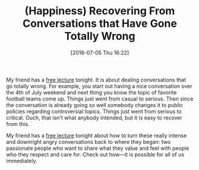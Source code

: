 #+BLOG: wisdomandwonder
#+POSTID: 10778
#+ORG2BLOG:
#+DATE: [2018-07-05 Thu 16:22]
#+OPTIONS: toc:nil num:nil todo:nil pri:nil tags:nil ^:nil
#+CATEGORY: Article
#+TAGS: Happiness, Health, philosophy, Yoga
#+TITLE: (Happiness) Recovering From Conversations that Have Gone Totally Wrong

My friend has a [[https://aliveandhealthy.us2.list-manage.com/track/click?u=58f0864c9904e2c3363c97238&id=5a16792735&e=9e7d96d44b][free lecture]] tonight. It is about dealing conversations that go
totally wrong. For example, you start out having a nice conversation over the
4th of July weekend and next thing you know the topic of favorite football
teams come up. Things just went from casual to serious. Then since the
conversation is already going so well somebody changes it to public policies
regarding controversial topics. Things just went from serious to critical.
Ouch, that isn't what anybody intended, but it is easy to recover from this.

My friend has a [[https://aliveandhealthy.us2.list-manage.com/track/click?u=58f0864c9904e2c3363c97238&id=5a16792735&e=9e7d96d44b][free lecture]] tonight about how to turn these really intense
and downright angry conversations back to where they began: two passionate
people who want to share what they value and feel with people who they respect
and care for. Check out how—it is possible for all of us immediately.
